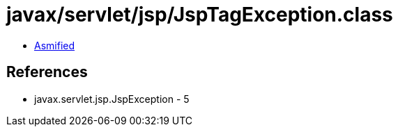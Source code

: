 = javax/servlet/jsp/JspTagException.class

 - link:JspTagException-asmified.java[Asmified]

== References

 - javax.servlet.jsp.JspException - 5
